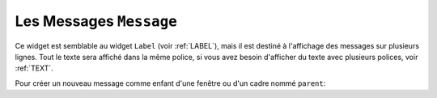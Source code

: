 .. _MESSAGE:

*************************
Les Messages ``Message``
*************************

Ce widget est semblable au widget ``Label`` (voir :ref:`LABEL`), mais il est destiné à l'affichage des messages sur plusieurs lignes. Tout le texte sera affiché dans la même police, si vous avez besoin d'afficher du texte avec plusieurs polices, voir :ref:`TEXT`.

Pour créer un nouveau message comme enfant d'une fenêtre ou d'un cadre nommé ``parent``:

.. py:class:: Message(parent, option, ...)

        Le constructeur renvoie le nouveau widget ``Message``. Ses options sont:

        :arg aspect: 
                Utilisez cette option pour spécifier le rapport largeur sur hauteur en pourcentage. Par exemple, ``aspect=100`` vous donnerait un message en forme de texte dans un carré; avec ``aspect=200``, la zone de texte serait deux fois plus large que haute. La valeur par défaut est 150, c'est-à-dire que le texte apparaît dans une boîte 50% plus large que haute.
        :arg bg: 
                (ou **background**) La couleur de fond derrière le texte, voir :ref:`couleurs`.
        :arg bd: 
                (ou **borderwidth**) Largeur de la bordure autour du widget, voir :ref:`dimensions`. La valeur par défaut est de deux pixels. Cette option est visible uniquement lorsque l'option de relief n'est pas ``'flat'``.
        :arg cursor: 
                Définit le curseur qui s'affiche lorsque la souris est sur le widget, voir :ref:`pointeurs`.
        :arg font: 
                Définit la police utilisée pour afficher le texte dans le widget, voir :ref:`polices`.
        :arg fg: 
                (ou **foreground**) Définit la couleur du texte; voir :ref:`couleurs`.
        :arg highlightbackground: 
                Couleur de mise en valeur du focus quand le widget l’a perdu. Voir :ref:`FOCUS`.
        :arg highlightcolor:
                Couleur de mise en valeur du focus quand le widget l’a obtenu.
        :arg highlightthickness:
                Épaisseur de la ligne de mise en valeur du focus.
        :arg justify: 
                Définit l’alignement de plusieurs lignes de texte: ``'left'`` pour un alignement à gauche, ``'center'`` pour centrer et ``'right'`` pour un alignement à droite.
        :arg padx: 
                Espace horizontal supplémentaire à insérer à gauche et à droite dans l’étiquette. Sa valeur est en pixels.
        :arg pady: 
                Espace vertical supplémentaire à insérer au-dessus et en dessous dans l’étiquette. Sa valeur est en pixels.
        :arg relief: 
                Précise l’apparence de la bordure décorative autour de l’étiquette. Par défaut, vaut ``'flat'``; pour d’autres valeurs, voir :ref:`reliefs`.
        :arg takefocus: 
                Normalement, un message n’obtient pas le focus; voir :ref:`FOCUS`. Utilisez ``takefocus=True`` pour ajouter le widget à la liste de traversée du focus.
        :arg text: 
                La valeur de cette option est le texte qui doit être affiché à l'intérieur du widget.
        :arg textvariable: 
                Pour pouvoir faire varier le texte affiché en même temps que la valeur d’une variable de contrôle de type ``StringVar``, régler cette option avec cette variable. Voir :ref:`CTRLVARIABLES`. La valeur de cette variable est le texte à afficher. Si vous spécifiez les options **text** et **textvariable**, l'option **text** est ignorée.
        :arg width: 
                Utilisez cette option pour spécifier la largeur de la zone de texte dans le widget, en pixels. La largeur par défaut dépend du texte affiché et de la valeur de l'option aspect.
